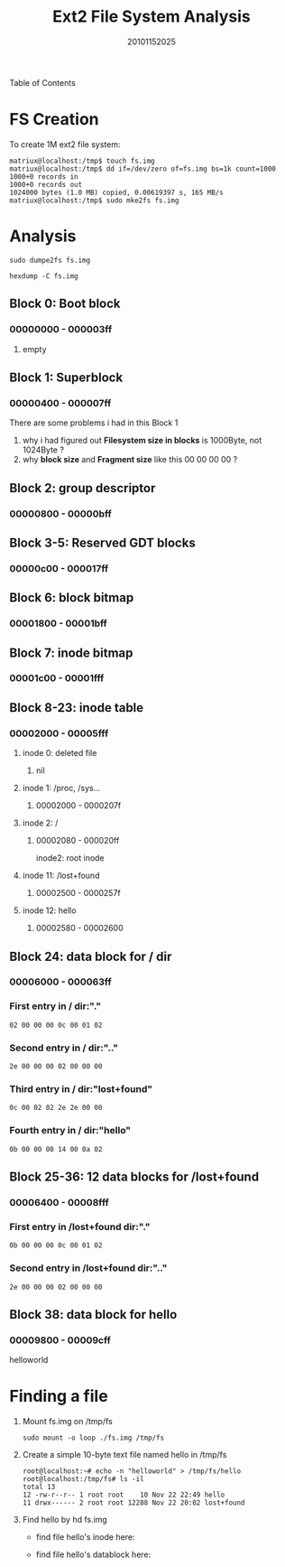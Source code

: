 #+TITLE:     Ext2 File System Analysis
#+AUTHOR:    20101152025
#+EMAIL:     mclyte.rabbit@gmail.com
#+LANGUAGE:  cn

Table of Contents
* FS Creation
  To create 1M ext2 file system:
  #+begin_example
matriux@localhost:/tmp$ touch fs.img
matriux@localhost:/tmp$ dd if=/dev/zero of=fs.img bs=1k count=1000
1000+0 records in
1000+0 records out
1024000 bytes (1.0 MB) copied, 0.00619397 s, 165 MB/s
matriux@localhost:/tmp$ sudo mke2fs fs.img 
  #+end_example

  [[file:./mkfs.jpg]]
  
* Analysis
  #+begin_example
  sudo dumpe2fs fs.img
  #+end_example
  [[file:./dumpe2fs.jpg]]
  [[file:./dumpe2fs2.jpg]]

  #+begin_example
  hexdump -C fs.img
  #+end_example
  [[file:./hexdump.jpg]]
  [[file:./hexdump2.jpg]]
  [[file:./hexdump3.jpg]]
** Block 0: Boot block
*** 00000000 - 000003ff
**** empty
     [[file:./block0.jpg]]
** Block 1: Superblock
*** 00000400 - 000007ff
    [[file:./block1.jpg]]
    
    There are some problems i had in this Block 1
    1. why i had figured out *Filesystem size in blocks* is 1000Byte, not 1024Byte ?
    2. why *block size* and *Fragment size* like this 00 00 00 00 ?
    
** Block 2: group descriptor
*** 00000800 - 00000bff
   [[file:./block2.jpg]]
** Block 3-5: Reserved GDT blocks
*** 00000c00 - 000017ff
   [[file:./block3-5.jpg]]
** Block 6: block bitmap
*** 00001800 - 00001bff
   [[file:./block6.jpg]]
** Block 7: inode bitmap
*** 00001c00 - 00001fff
   [[file:./block7.jpg]]
** Block 8-23: inode table
*** 00002000 - 00005fff
   [[file:./block8-23.jpg]]
**** inode 0: deleted file
***** nil
**** inode 1: /proc, /sys…
***** 00002000 - 0000207f
**** inode 2: /
***** 00002080 - 000020ff
      inode2: root inode
**** inode 11: /lost+found
***** 00002500 - 0000257f
**** inode 12: hello
***** 00002580 - 00002600
** Block 24: data block for / dir
*** 00006000 - 000063ff
   [[file:./block24.jpg]]
*** First entry in / dir:"."
    #+begin_example
    02 00 00 00 0c 00 01 02
    #+end_example
*** Second entry in / dir:".."
    #+begin_example
    2e 00 00 00 02 00 00 00
    #+end_example
*** Third entry in / dir:"lost+found"
    #+begin_example
    0c 00 02 02 2e 2e 00 00
    #+end_example
*** Fourth entry in / dir:"hello"
    #+begin_example
    0b 00 00 00 14 00 0a 02
    #+end_example
** Block 25-36: 12 data blocks for /lost+found
*** 00006400 - 00008fff
   [[file:./block25-36.jpg]]
*** First entry in /lost+found dir:"."
    #+begin_example
    0b 00 00 00 0c 00 01 02
    #+end_example
*** Second entry in /lost+found dir:".."
    #+begin_example
    2e 00 00 00 02 00 00 00
    #+end_example
** Block 38: data block for hello
*** 00009800 - 00009cff
   [[file:./block38.jpg]]
    helloworld
* Finding a file
  1. Mount fs.img on /tmp/fs
     #+begin_example
     sudo mount -o loop ./fs.img /tmp/fs
     #+end_example
  2. Create a simple 10-byte text file named hello in /tmp/fs
     #+begin_example
     root@localhost:~# echo -n "helloworld" > /tmp/fs/hello
     root@localhost:/tmp/fs# ls -il
     total 13
     12 -rw-r--r-- 1 root root    10 Nov 22 22:49 hello
     11 drwx------ 2 root root 12288 Nov 22 20:02 lost+found
     #+end_example
  3. Find hello by hd fs.img
     - find file hello's inode here:
       
       [[file:./inode.jpg]]
     - find file hello's datablock here:
       
       [[file:./datablock.jpg]]

